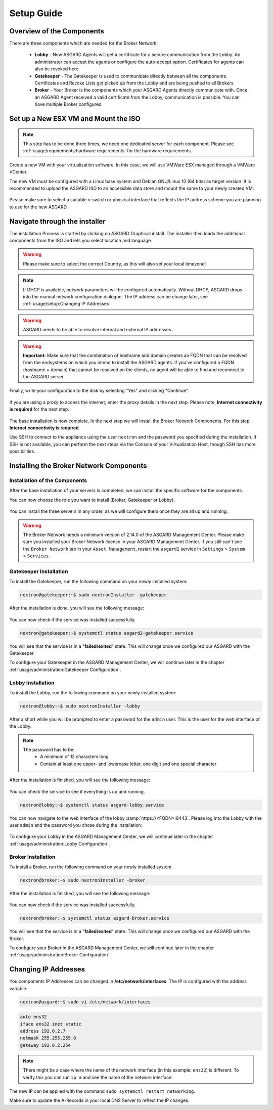 
Setup Guide
===========

Overview of the Components
--------------------------

There are three components which are needed for the Broker Network:

   * **Lobby** - New ASGARD Agents will get a certificate for a secure communication from
     the Lobby. An administrator can accept the agents or configure the auto-accept option.
     Certificates for agents can also be revoked here.
   * **Gatekeeper** - The Gatekeeper is used to communicate directly between all the components.
     Certificates and Revoke Lists get picked up from the Lobby and are being pushed to all Brokers.
   * **Broker** - Your Broker is the components which your ASGARD Agents directly communicate with.
     Once an ASGARD Agent received a valid certificate from the Lobby, communication is possible.
     You can have multiple Broker configured

.. figure:: ../images/broker_network_overview.png
   :target: ../_images/broker_network_overview.png
   :alt: The Broker Network

Set up a New ESX VM and Mount the ISO
-------------------------------------

.. note::
   This step has to be done three times, we need one dedicated server for each component.
   Please see :ref:`usage/requirements:hardware requirements` for the hardware requirements.

Create a new VM with your virtualization software. In this case, we will use VMWare ESX managed through a VMWare VCenter.

The new VM must be configured with a Linux base system and Debian GNU/Linux 10 (64 bits) as
target version. It is recommended to upload the ASGARD ISO to an accessible data store
and mount the same to your newly created VM. 

.. figure:: ../images/setup_esx1.png
   :target: ../_images/setup_esx1.png
   :alt: New Virtual Machine - ESX

.. figure:: ../images/setup_esx2.png
   :target: ../_images/setup_esx2.png
   :alt: New Virtual Machine - ESX

.. figure:: ../images/setup_esx3.png
   :target: ../_images/setup_esx3.png
   :alt: New Virtual Machine - ESX

.. figure:: ../images/setup_esx4.png
   :target: ../_images/setup_esx4.png
   :alt: New Virtual Machine - ESX

Please make sure to select a suitable v-switch or physical interface that reflects
the IP address scheme you are planning to use for the new ASGARD.

Navigate through the installer
------------------------------

The installation Process is started by clicking on ASGARD Graphical install.
The installer then loads the additional components from the ISO and lets you select location and language.


.. figure:: ../images/setup_iso_installer.png
   :target: ../_images/setup_iso_installer.png
   :alt: ISO Installer - ASGARD

.. figure:: ../images/setup_language.png
   :target: ../_images/setup_language.png
   :alt: Select a language

.. figure:: ../images/setup_location1.png
   :target: ../_images/setup_location1.png
   :alt: Select your location

.. figure:: ../images/setup_location2.png
   :target: ../_images/setup_location2.png
   :alt: Select your location

.. warning::
   Please make sure to select the correct Country, as this will also set your local timezone!

.. figure:: ../images/setup_locales.png
   :target: ../_images/setup_locales.png
   :alt: Configure locales

.. note::
   If DHCP is available, network parameters will be configured automatically.
   Without DHCP, ASGARD drops into the manual network configuration dialogue.
   The IP address can be change later, see :ref:`usage/setup:Changing IP Addresses`


.. figure:: ../images/setup_network1.png
   :target: ../_images/setup_network1.png
   :alt: Configure the network

.. figure:: ../images/setup_network2.png
   :target: ../_images/setup_network2.png
   :alt: Configure the network

.. figure:: ../images/setup_network3.png
   :target: ../_images/setup_network3.png
   :alt: Configure the network

.. figure:: ../images/setup_network4.png
   :target: ../_images/setup_network4.png
   :alt: Configure the network

.. warning::
   ASGARD needs to be able to resolve internal and external IP addresses.

.. figure:: ../images/setup_network5.png
   :target: ../_images/setup_network5.png
   :alt: Configure the network

.. figure:: ../images/setup_network6.png
   :target: ../_images/setup_network6.png
   :alt: Configure the network

.. warning::
   **Important:** Make sure that the combination of hostname and domain
   creates an FQDN that can be resolved from the endsystems on which you
   intend to install the ASGARD agents. If you've configured a FQDN (hostname + domain)
   that cannot be resolved on the clients, no agent will be able to find and reconnect to the ASGARD server. 

.. figure:: ../images/setup_network7.png
   :target: ../_images/setup_network7.png
   :alt: Configure the network

.. figure:: ../images/setup_password.png
   :target: ../_images/setup_password.png
   :alt: Set up users and passwords

.. figure:: ../images/setup_disks1.png
   :target: ../_images/setup_disks1.png
   :alt: Partition disks

Finally, write your configuration to the disk by selecting "Yes" and clicking "Continue".

.. figure:: ../images/setup_disks2.png
   :target: ../_images/setup_disks2.png
   :alt: Partition disks

If you are using a proxy to access the internet, enter the proxy details
in the next step. Please note, **Internet connectivity is required** for
the next step. 

.. figure:: ../images/setup_proxy.png
   :target: ../_images/setup_proxy.png
   :alt: Finish the installation

The base installation is now complete. In the next step we will install
the Broker Network Components. For this step **Internet connectivity is required**.

Use SSH to connect to the appliance using the user ``nextron``
and the password you specified during the installation. If SSH is
not available, you can perform the next steps via the Console of
your Virtualization Host, though SSH has more possibilities.

Installing the Broker Network Components
----------------------------------------

Installation of the Components
^^^^^^^^^^^^^^^^^^^^^^^^^^^^^^

After the base installation of your servers is completed, we can install the specific software for the components.

You can now choose the role you want to install (Broker, Gatekeeper or Lobby):

.. figure:: ../images/broker_nextronInstaller.png
   :target: ../_images/broker_nextronInstaller.png
   :alt: the nextronInstaller

You can install the three servers in any order, as we will configure them once they are all up and running.

.. warning::
   The Broker Network needs a minimum version of 2.14.0 of the ASGARD
   Management Center. Please make sure you installed your Broker Network
   license in your ASGARD Management Center.
   If you still can't see the ``Broker Network`` tab in your
   ``Asset Management``, restart the ``asgard2`` service in ``Settings``
   > ``System`` > ``Services``.

Gatekeeper Installation
^^^^^^^^^^^^^^^^^^^^^^^

To install the Gatekeeper, run the following command on your newly installed system:

.. code-block:: console
    
    nextron@gatekeeper:~$ sudo nextronInstaller -gatekeeper

.. figure:: ../images/setup_gatekeeper1.png
   :target: ../_images/setup_gatekeeper1.png
   :alt: Installing the Gatekeeper

After the installation is done, you will see the following message:

.. figure:: ../images/setup_gatekeeper2.png
   :target: ../_images/setup_gatekeeper2.png
   :alt: Installing the Gatekeeper

You can now check if the service was installed successfully. 

.. code-block:: console
   
   nextron@gatekeeper:~$ systemctl status asgard2-gatekeeper.service
   
You will see that the service is in a "**failed/exited**" state. This will
change once we configured our ASGARD with the Gatekeeper.

To configure your Gatekeeper in the ASGARD Management Center, we
will continue later in the chapter :ref:`usage/administration:Gatekeeper Configuration`.

Lobby Installation
^^^^^^^^^^^^^^^^^^

To install the Lobby, run the following command on your newly installed system:

.. code-block:: console
   
   nextron@lobby:~$ sudo nextronInstaller -lobby

.. figure:: ../images/setup_lobby1.png
   :target: ../_images/setup_lobby1.png
   :alt: Installing the Lobby

After a short while you will be prompted to enter a password for the
``admin`` user. This is the user for the web interface of the Lobby.

.. note:: 
   The password has to be:
      - A minimum of 12 characters long
      - Contain at least one upper- and lowercase letter, one digit and one special character

.. figure:: ../images/setup_lobby2.png
   :target: ../_images/setup_lobby2.png
   :alt: Installing the Lobby

After the installation is finished, you will see the following message:

.. figure:: ../images/setup_lobby3.png
   :target: ../_images/setup_lobby3.png
   :alt: Installing the Lobby

You can check the service to see if everything is up and running.

.. code-block:: console
   
   nextron@lobby:~$ systemctl status asgard-lobby.service

.. figure:: ../images/setup_lobby4.png
   :target: ../_images/setup_lobby4.png
   :alt: Installing the Lobby

You can now navigate to the web interface of the lobby :samp:`https://<FQDN>:9443`.
Please log into the Lobby with the user ``admin`` and the password you chose during the installation:

.. figure:: ../images/setup_lobby5.png
   :target: ../_images/setup_lobby5.png
   :alt: Using the Lobby

To configure your Lobby in the ASGARD Management Center,
we will continue later in the chapter :ref:`usage/administration:Lobby Configuration`.

Broker Installation
^^^^^^^^^^^^^^^^^^^

To install a Broker, run the following command on your newly installed system

.. code-block:: console
   
   nextron@broker:~$ sudo nextronInstaller -broker

.. figure:: ../images/setup_broker1.png
   :target: ../_images/setup_broker1.png
   :alt: Installing a Broker

After the installation is finished, you will see the following message:

.. figure:: ../images/setup_broker2.png
   :target: ../_images/setup_broker2.png
   :alt: Installing a Broker

You can now check if the service was installed successfully.

.. code-block:: console
   
   nextron@broker:~$ systemctl status asgard-broker.service

You will see that the service is in a "**failed/exited**" state.
This will change once we configured our ASGARD with the Broker.

To configure your Broker in the ASGARD Management Center,
we will continue later in the chapter :ref:`usage/administration:Broker Configuration`.

Changing IP Addresses
---------------------

You components IP Addresses can be changed in **/etc/network/interfaces**. The IP is configured with the address variable.

.. code-block:: console

   nextron@asgard:~$ sudo vi /etc/network/interfaces

.. code-block::

   auto ens32
   iface ens32 inet static
   address 192.0.2.7
   netmask 255.255.255.0
   gateway 192.0.2.254

.. note::
   There might be a case where the name of the network interface (in this example: ``ens32``) is different.
   To verify this you can run ``ip a`` and see the name of the network interface.

The new IP can be applied with the command ``sudo systemctl restart networking``.

Make sure to update the A-Records in your local DNS Server to reflect the IP changes.